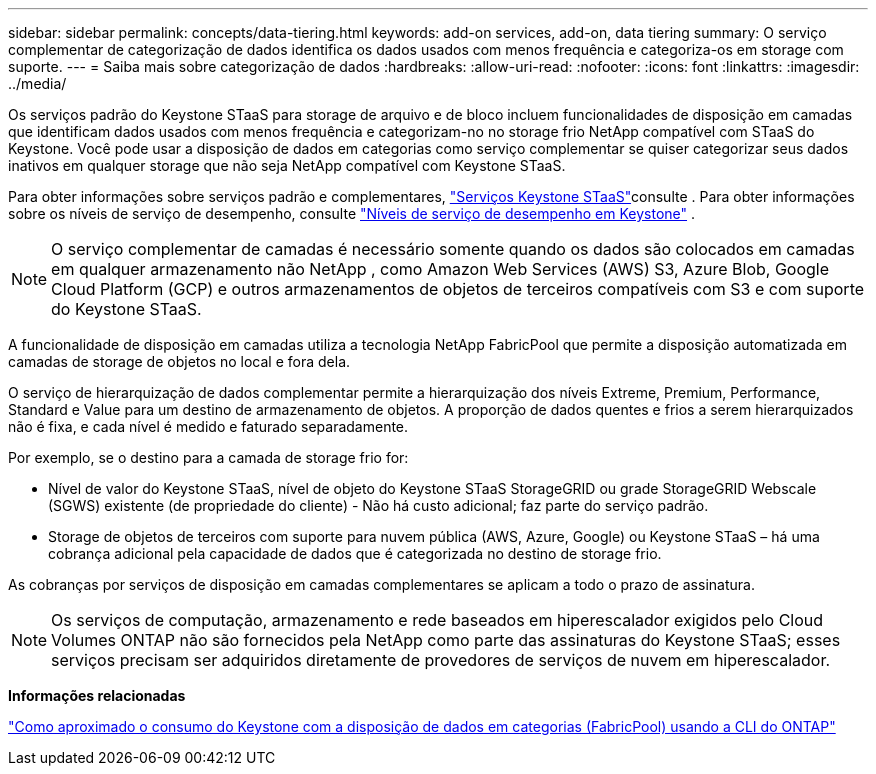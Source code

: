 ---
sidebar: sidebar 
permalink: concepts/data-tiering.html 
keywords: add-on services, add-on, data tiering 
summary: O serviço complementar de categorização de dados identifica os dados usados com menos frequência e categoriza-os em storage com suporte. 
---
= Saiba mais sobre categorização de dados
:hardbreaks:
:allow-uri-read: 
:nofooter: 
:icons: font
:linkattrs: 
:imagesdir: ../media/


[role="lead"]
Os serviços padrão do Keystone STaaS para storage de arquivo e de bloco incluem funcionalidades de disposição em camadas que identificam dados usados com menos frequência e categorizam-no no storage frio NetApp compatível com STaaS do Keystone. Você pode usar a disposição de dados em categorias como serviço complementar se quiser categorizar seus dados inativos em qualquer storage que não seja NetApp compatível com Keystone STaaS.

Para obter informações sobre serviços padrão e complementares, link:../concepts/supported-storage-services.html["Serviços Keystone STaaS"]consulte . Para obter informações sobre os níveis de serviço de desempenho, consulte link:../concepts/service-levels.html["Níveis de serviço de desempenho em Keystone"] .


NOTE: O serviço complementar de camadas é necessário somente quando os dados são colocados em camadas em qualquer armazenamento não NetApp , como Amazon Web Services (AWS) S3, Azure Blob, Google Cloud Platform (GCP) e outros armazenamentos de objetos de terceiros compatíveis com S3 e com suporte do Keystone STaaS.

A funcionalidade de disposição em camadas utiliza a tecnologia NetApp FabricPool que permite a disposição automatizada em camadas de storage de objetos no local e fora dela.

O serviço de hierarquização de dados complementar permite a hierarquização dos níveis Extreme, Premium, Performance, Standard e Value para um destino de armazenamento de objetos. A proporção de dados quentes e frios a serem hierarquizados não é fixa, e cada nível é medido e faturado separadamente.

Por exemplo, se o destino para a camada de storage frio for:

* Nível de valor do Keystone STaaS, nível de objeto do Keystone STaaS StorageGRID ou grade StorageGRID Webscale (SGWS) existente (de propriedade do cliente) - Não há custo adicional; faz parte do serviço padrão.
* Storage de objetos de terceiros com suporte para nuvem pública (AWS, Azure, Google) ou Keystone STaaS – há uma cobrança adicional pela capacidade de dados que é categorizada no destino de storage frio.


As cobranças por serviços de disposição em camadas complementares se aplicam a todo o prazo de assinatura.


NOTE: Os serviços de computação, armazenamento e rede baseados em hiperescalador exigidos pelo Cloud Volumes ONTAP não são fornecidos pela NetApp como parte das assinaturas do Keystone STaaS; esses serviços precisam ser adquiridos diretamente de provedores de serviços de nuvem em hiperescalador.

*Informações relacionadas*

link:https://kb.netapp.com/hybrid/Keystone/AIQ_Dashboard/How_to_approximate_Keystone_Consumption_with_Data_Tiering_(FabricPool)_through_the_ONTAP_cli["Como aproximado o consumo do Keystone com a disposição de dados em categorias (FabricPool) usando a CLI do ONTAP"^]
